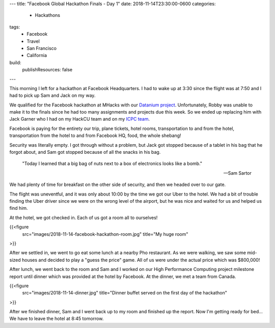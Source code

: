 ---
title: "Facebook Global Hackathon Finals - Day 1"
date: 2018-11-14T23:30:00-0600
categories:
  - Hackathons
tags:
  - Facebook
  - Travel
  - San Francisco
  - California
build:
  publishResources: false
---

This morning I left for a hackathon at Facebook Headquarters. I had to wake up
at 3:30 since the flight was at 7:50 and I had to pick up Sam and Jack on my
way.

We qualified for the Facebook hackathon at MHacks with our `Datanium project`_.
Unfortunately, Robby was unable to make it to the finals since he had too many
assignments and projects due this week. So we ended up replacing him with Jack
Garner who I had on my HackCU team and on my `ICPC team`_.

.. _Datanium project: {{< ref "/portfolio#project-datanium" >}}
.. _ICPC team: {{< ref "../../school/2018-11-03-icpc/index.rst" >}}

Facebook is paying for the entirety our trip, plane tickets, hotel rooms,
transportation to and from the hotel, transportation from the hotel to and from
Facebook HQ, food, the whole shebang!

Security was literally empty. I got through without a problem, but Jack got
stopped because of a tablet in his bag that he forgot about, and Sam got stopped
because of all the snacks in his bag.

    "Today I learned that a big bag of nuts next to a box of electronics looks
    like a bomb."

    -- Sam Sartor

We had plenty of time for breakfast on the other side of security, and then we
headed over to our gate.

The flight was uneventful, and it was only about 10:00 by the time we got our
Uber to the hotel. We had a bit of trouble finding the Uber driver since we were
on the wrong level of the airport, but he was nice and waited for us and helped
us find him.

At the hotel, we got checked in. Each of us got a room all to ourselves!

{{<figure
  src="images/2018-11-14-facebook-hackathon-room.jpg"
  title="My huge room"
>}}

After we settled in, we went to go eat some lunch at a nearby Pho restaurant. As
we were walking, we saw some mid-sized houses and decided to play a "guess the
price" game. All of us were under the actual price which was $800,000!

After lunch, we went back to the room and Sam and I worked on our High
Performance Computing project milestone report until dinner which was provided
at the hotel by Facebook. At the dinner, we met a team from Canada.

{{<figure
  src="images/2018-11-14-dinner.jpg"
  title="Dinner buffet served on the first day of the hackathon"
>}}

After we finished dinner, Sam and I went back up to my room and finished up the
report. Now I'm getting ready for bed... We have to leave the hotel at 8:45
tomorrow.
